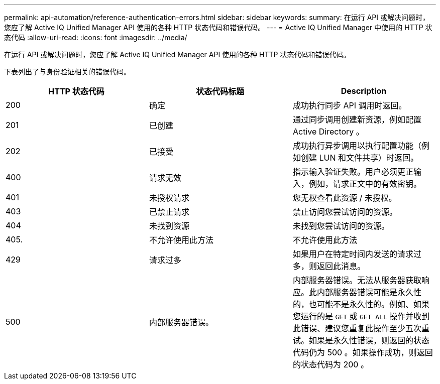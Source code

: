 ---
permalink: api-automation/reference-authentication-errors.html 
sidebar: sidebar 
keywords:  
summary: 在运行 API 或解决问题时，您应了解 Active IQ Unified Manager API 使用的各种 HTTP 状态代码和错误代码。 
---
= Active IQ Unified Manager 中使用的 HTTP 状态代码
:allow-uri-read: 
:icons: font
:imagesdir: ../media/


[role="lead"]
在运行 API 或解决问题时，您应了解 Active IQ Unified Manager API 使用的各种 HTTP 状态代码和错误代码。

下表列出了与身份验证相关的错误代码。

[cols="3*"]
|===
| HTTP 状态代码 | 状态代码标题 | Description 


 a| 
200
 a| 
确定
 a| 
成功执行同步 API 调用时返回。



 a| 
201
 a| 
已创建
 a| 
通过同步调用创建新资源，例如配置 Active Directory 。



 a| 
202
 a| 
已接受
 a| 
成功执行异步调用以执行配置功能（例如创建 LUN 和文件共享）时返回。



 a| 
400
 a| 
请求无效
 a| 
指示输入验证失败。用户必须更正输入，例如，请求正文中的有效密钥。



 a| 
401
 a| 
未授权请求
 a| 
您无权查看此资源 / 未授权。



 a| 
403
 a| 
已禁止请求
 a| 
禁止访问您尝试访问的资源。



 a| 
404
 a| 
未找到资源
 a| 
未找到您尝试访问的资源。



 a| 
405.
 a| 
不允许使用此方法
 a| 
不允许使用此方法



 a| 
429
 a| 
请求过多
 a| 
如果用户在特定时间内发送的请求过多，则返回此消息。



 a| 
500
 a| 
内部服务器错误。
 a| 
内部服务器错误。无法从服务器获取响应。此内部服务器错误可能是永久性的，也可能不是永久性的。例如、如果您运行的是 `GET` 或 `GET ALL` 操作并收到此错误、建议您重复此操作至少五次重试。如果是永久性错误，则返回的状态代码仍为 500 。如果操作成功，则返回的状态代码为 200 。

|===